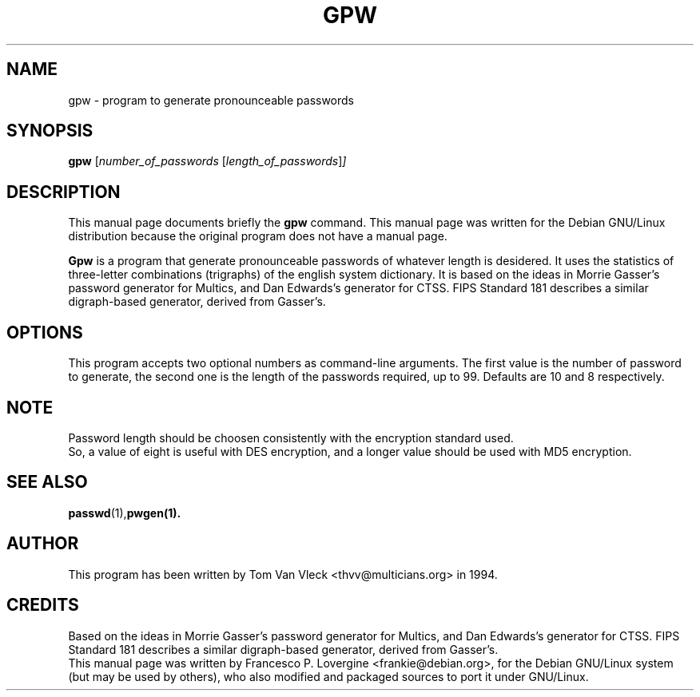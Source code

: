 .\"                                      Hey, EMACS: -*- nroff -*-
.\" First parameter, NAME, should be all caps
.\" Second parameter, SECTION, should be 1-8, maybe w/ subsection
.\" other parameters are allowed: see man(7), man(1)
.TH GPW 1 "Aug 24, 2001"
.\" Please adjust this date whenever revising the manpage.
.\"
.\" Some roff macros, for reference:
.\" .nh        disable hyphenation
.\" .hy        enable hyphenation
.\" .ad l      left justify
.\" .ad b      justify to both left and right margins
.\" .nf        disable filling
.\" .fi        enable filling
.\" .br        insert line break
.\" .sp <n>    insert n+1 empty lines
.\" for manpage-specific macros, see man(7)
.SH NAME
gpw \- program to generate pronounceable passwords
.SH SYNOPSIS
.B gpw
.RI [ number_of_passwords \ [ length_of_passwords ] ] 
.SH DESCRIPTION
This manual page documents briefly the
.B gpw
command.
This manual page was written for the Debian GNU/Linux distribution
because the original program does not have a manual page.
.PP
.\" TeX users may be more comfortable with the \fB<whatever>\fP and
.\" \fI<whatever>\fP escape sequences to invode bold face and italics, 
.\" respectively.
\fBGpw\fP is a program that generate pronounceable passwords of whatever
length is desidered. It uses the statistics of three-letter combinations 
(trigraphs) of the english system dictionary. It is based on the ideas 
in Morrie Gasser's password generator for Multics, and Dan Edwards's 
generator for CTSS.  FIPS Standard 181 describes a similar digraph-based 
generator, derived from Gasser's.
.SH OPTIONS
This program accepts two optional numbers as command\-line arguments.
The first value is the number of password to generate, the second one is
the length of the passwords required, up to 99. 
Defaults are 10 and 8 respectively.
.SH NOTE
Password length should be choosen consistently with the encryption 
standard used.
.br
So, a value of eight is useful with DES encryption, and a longer value
should be used with MD5 encryption. 
.SH SEE ALSO
.BR passwd (1), pwgen(1).
.br
.SH AUTHOR
This program has been written by Tom Van Vleck <thvv@multicians.org> 
in 1994. 
.br 
.SH CREDITS
Based on the ideas in Morrie Gasser's password generator for Multics, and Dan
Edwards's generator for CTSS.  FIPS Standard 181 describes a similar
digraph-based generator, derived from Gasser's.
.br
This manual page was written by 
Francesco P. Lovergine <frankie@debian.org>,
for the Debian GNU/Linux system (but may be used by others), who also 
modified and packaged sources to port it under GNU/Linux.
